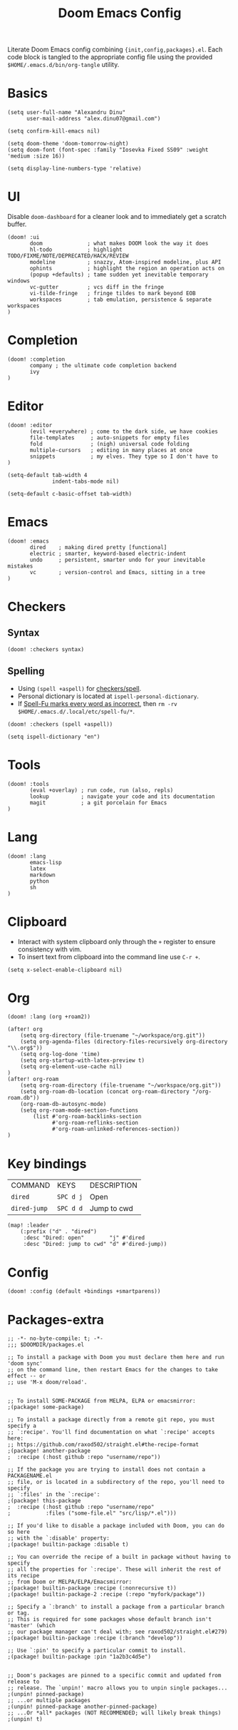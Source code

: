 #+TITLE: Doom Emacs Config
#+STARTUP: overview

Literate Doom Emacs config combining ={init,config,packages}.el=.
Each code block is tangled to the appropriate config file
using the provided =$HOME/.emacs.d/bin/org-tangle= utility.

* Basics
#+begin_src elisp :tangle config.el
(setq user-full-name "Alexandru Dinu"
      user-mail-address "alex.dinu07@gmail.com")

(setq confirm-kill-emacs nil)

(setq doom-theme 'doom-tomorrow-night)
(setq doom-font (font-spec :family "Iosevka Fixed SS09" :weight 'medium :size 16))

(setq display-line-numbers-type 'relative)
#+end_src

* UI
Disable =doom-dashboard= for a cleaner look and to immediately get a scratch buffer.
#+begin_src elisp :tangle init.el
(doom! :ui
       doom              ; what makes DOOM look the way it does
       hl-todo           ; highlight TODO/FIXME/NOTE/DEPRECATED/HACK/REVIEW
       modeline          ; snazzy, Atom-inspired modeline, plus API
       ophints           ; highlight the region an operation acts on
       (popup +defaults) ; tame sudden yet inevitable temporary windows
       vc-gutter         ; vcs diff in the fringe
       vi-tilde-fringe   ; fringe tildes to mark beyond EOB
       workspaces        ; tab emulation, persistence & separate workspaces
)
#+end_src
* Completion
#+begin_src elisp :tangle init.el
(doom! :completion
       company ; the ultimate code completion backend
       ivy
)
#+end_src
* Editor
#+begin_src elisp :tangle init.el
(doom! :editor
       (evil +everywhere) ; come to the dark side, we have cookies
       file-templates     ; auto-snippets for empty files
       fold               ; (nigh) universal code folding
       multiple-cursors   ; editing in many places at once
       snippets           ; my elves. They type so I don't have to
)
#+end_src

#+begin_src elisp :tangle config.el
(setq-default tab-width 4
              indent-tabs-mode nil)

(setq-default c-basic-offset tab-width)
#+end_src
* Emacs
#+begin_src elisp :tangle init.el
(doom! :emacs
       dired    ; making dired pretty [functional]
       electric ; smarter, keyword-based electric-indent
       undo     ; persistent, smarter undo for your inevitable mistakes
       vc       ; version-control and Emacs, sitting in a tree
)
#+end_src
* Checkers
** Syntax
#+begin_src elisp :tangle init.el
(doom! :checkers syntax)
#+end_src
** Spelling
+ Using =(spell +aspell)= for [[https://github.com/hlissner/doom-emacs/blob/develop/modules/checkers/spell/README.org][checkers/spell]].
+ Personal dictionary is located at =ispell-personal-dictionary=.
+ If [[https://github.com/hlissner/doom-emacs/issues/4009][Spell-Fu marks every word as incorrect]], then =rm -rv $HOME/.emacs.d/.local/etc/spell-fu/*=.

#+begin_src elisp :tangle init.el
(doom! :checkers (spell +aspell))
#+end_src

#+begin_src elisp :tangle config.el
(setq ispell-dictionary "en")
#+end_src

* Tools
#+begin_src elisp :tangle init.el
(doom! :tools
       (eval +overlay) ; run code, run (also, repls)
       lookup          ; navigate your code and its documentation
       magit           ; a git porcelain for Emacs
)
#+end_src
* Lang
#+begin_src elisp :tangle init.el
(doom! :lang
       emacs-lisp
       latex
       markdown
       python
       sh
)
#+end_src
* Clipboard
+ Interact with system clipboard only through the =+= register to ensure consistency with vim.
+ To insert text from clipboard into the command line use =C-r +=.
#+begin_src elisp :tangle config.el
(setq x-select-enable-clipboard nil)
#+end_src

* Org
#+begin_src elisp :tangle init.el
(doom! :lang (org +roam2))
#+end_src

#+begin_src elisp :tangle config.el
(after! org
    (setq org-directory (file-truename "~/workspace/org.git"))
    (setq org-agenda-files (directory-files-recursively org-directory "\\.org$"))
    (setq org-log-done 'time)
    (setq org-startup-with-latex-preview t)
    (setq org-element-use-cache nil)
)
(after! org-roam
    (setq org-roam-directory (file-truename "~/workspace/org.git"))
    (setq org-roam-db-location (concat org-roam-directory "/org-roam.db"))
    (org-roam-db-autosync-mode)
    (setq org-roam-mode-section-functions
        (list #'org-roam-backlinks-section
              #'org-roam-reflinks-section
              #'org-roam-unlinked-references-section))
)
#+end_src

* Key bindings
| COMMAND      | KEYS      | DESCRIPTION |
| =dired=      | =SPC d j= | Open        |
| =dired-jump= | =SPC d d= | Jump to cwd |
#+begin_src elisp :tangle config.el
(map! :leader
    (:prefix ("d" . "dired")
     :desc "Dired: open"        "j" #'dired
     :desc "Dired: jump to cwd" "d" #'dired-jump))
#+end_src
* Config
#+begin_src elisp :tangle init.el
(doom! :config (default +bindings +smartparens))
#+end_src

* Packages-extra
#+begin_src elisp :tangle packages.el
;; -*- no-byte-compile: t; -*-
;;; $DOOMDIR/packages.el

;; To install a package with Doom you must declare them here and run 'doom sync'
;; on the command line, then restart Emacs for the changes to take effect -- or
;; use 'M-x doom/reload'.


;; To install SOME-PACKAGE from MELPA, ELPA or emacsmirror:
;(package! some-package)

;; To install a package directly from a remote git repo, you must specify a
;; `:recipe'. You'll find documentation on what `:recipe' accepts here:
;; https://github.com/raxod502/straight.el#the-recipe-format
;(package! another-package
;  :recipe (:host github :repo "username/repo"))

;; If the package you are trying to install does not contain a PACKAGENAME.el
;; file, or is located in a subdirectory of the repo, you'll need to specify
;; `:files' in the `:recipe':
;(package! this-package
;  :recipe (:host github :repo "username/repo"
;           :files ("some-file.el" "src/lisp/*.el")))

;; If you'd like to disable a package included with Doom, you can do so here
;; with the `:disable' property:
;(package! builtin-package :disable t)

;; You can override the recipe of a built in package without having to specify
;; all the properties for `:recipe'. These will inherit the rest of its recipe
;; from Doom or MELPA/ELPA/Emacsmirror:
;(package! builtin-package :recipe (:nonrecursive t))
;(package! builtin-package-2 :recipe (:repo "myfork/package"))

;; Specify a `:branch' to install a package from a particular branch or tag.
;; This is required for some packages whose default branch isn't 'master' (which
;; our package manager can't deal with; see raxod502/straight.el#279)
;(package! builtin-package :recipe (:branch "develop"))

;; Use `:pin' to specify a particular commit to install.
;(package! builtin-package :pin "1a2b3c4d5e")


;; Doom's packages are pinned to a specific commit and updated from release to
;; release. The `unpin!' macro allows you to unpin single packages...
;(unpin! pinned-package)
;; ...or multiple packages
;(unpin! pinned-package another-pinned-package)
;; ...Or *all* packages (NOT RECOMMENDED; will likely break things)
;(unpin! t)
#+end_src
